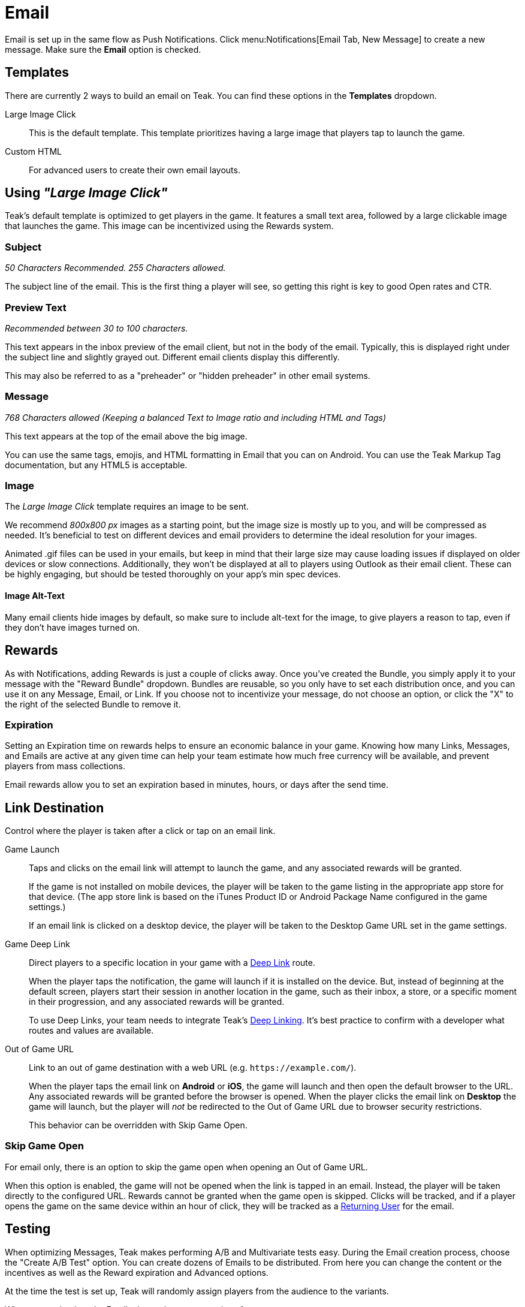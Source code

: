 = Email

Email is set up in the same flow as Push Notifications. Click menu:Notifications[Email Tab, New Message] to create a new message. Make sure the *Email* option is checked.

== Templates

There are currently 2 ways to build an email on Teak. You can find these options in the *Templates* dropdown.

Large Image Click::
This is the default template. This template prioritizes having a large image that players tap to launch the game.

Custom HTML::
For advanced users to create their own email layouts.

== Using _"Large Image Click"_

Teak's default template is optimized to get players in the game. It features a small text area, followed by a large clickable image that launches the game. This image can be incentivized using the Rewards system.

=== Subject
_50 Characters Recommended. 255 Characters allowed._

The subject line of the email. This is the first thing a player will see, so getting this right is key to good Open rates and CTR.


=== Preview Text
_Recommended between 30 to 100 characters._

This text appears in the inbox preview of the email client, but not in the body of the email. Typically, this is displayed right under the subject line and slightly grayed out. Different email clients display this differently.

This may also be referred to as a "preheader" or "hidden preheader" in other email systems.


=== Message
_768 Characters allowed (Keeping a balanced Text to Image ratio and including HTML and Tags)_

This text appears at the top of the email above the big image.

You can use the same tags, emojis, and HTML formatting in Email that you can on Android. You can use the Teak Markup Tag documentation, but any HTML5 is acceptable.

=== Image

The _Large Image Click_ template requires an image to be sent.

We recommend _800x800 px_ images as a starting point, but the image size is mostly up to you, and will be compressed as needed. It’s beneficial to test on different devices and email providers to determine the ideal resolution for your images.

Animated .gif files can be used in your emails, but keep in mind that their large size may cause loading issues if displayed on older devices or slow connections. Additionally, they won’t be displayed at all to players using Outlook as their email client. These can be highly engaging, but should be tested thoroughly on your app's min spec devices.

==== Image Alt-Text

Many email clients hide images by default, so make sure to include alt-text for the image, to give players a reason to tap, even if they don't have images turned on.

== Rewards

As with Notifications, adding Rewards is just a couple of clicks away. Once you’ve created the Bundle, you simply apply it to your message with the "Reward Bundle" dropdown.  Bundles are reusable, so you only have to set each distribution once, and you can use it on any Message, Email, or Link. If you choose not to incentivize your message, do not choose an option, or click the "X" to the right of the selected Bundle to remove it.

=== Expiration

Setting an Expiration time on rewards helps to ensure an economic balance in your game. Knowing how many Links, Messages, and Emails are active at any given time can help your team estimate how much free currency will be available, and prevent players from mass collections.

Email rewards allow you to set an expiration based in minutes, hours, or days after the send time.

== Link Destination

Control where the player is taken after a click or tap on an email link.

Game Launch::
Taps and clicks on the email link will attempt to launch the game, and any associated rewards will be granted.
+
If the game is not installed on mobile devices, the player will be taken to the game listing in the appropriate app store for that device. (The app store link is based on the iTunes Product ID or Android Package Name configured in the game settings.)
+
If an email link is clicked on a desktop device, the player will be taken to the Desktop Game URL set in the game settings.

Game Deep Link::
Direct players to a specific location in your game with a xref:unity::teak-unity-features.adoc#_deep_links[Deep Link, window=_blank] route.
+
When the player taps the notification, the game will launch if it is installed on the device. But, instead of beginning at the default screen, players start their session in another location in the game, such as their inbox, a store, or a specific moment in their progression, and any associated rewards will be granted.
+
To use Deep Links, your team needs to integrate Teak's xref:unity::teak-unity-features.adoc#_deep_links[Deep Linking, window=_blank]. It's best practice to confirm with a developer what routes and values are available.

Out of Game URL::
Link to an out of game destination with a web URL (e.g. `https&#58;//example.com/`).
+
When the player taps the email link on **Android** or **iOS**, the game will launch and then open the default browser to the URL. Any associated rewards will be granted before the browser is opened. When the player clicks the email link on **Desktop** the game will launch, but the player will __not__ be redirected to the Out of Game URL due to browser security restrictions.
+
This behavior can be overridden with Skip Game Open.

=== Skip Game Open

For email only, there is an option to skip the game open when opening an Out of Game URL.

When this option is enabled, the game will not be opened when the link is tapped in an email. Instead, the player will be taken directly to the configured URL. Rewards cannot be granted when the game open is skipped. Clicks will be tracked, and if a player opens the game on the same device within an hour of click, they will be tracked as a xref:user-guide:reference:page$notification-metrics.adoc#_email_returning_user[Returning User, window=_blank] for the email.

////
== Advanced

Deep Link::
This option allows you to direct players to a specific location in your game. When this feature is used, players will click the Email and the game will launch. Instead of beginning at the default screen, you can have players begin their session in another location in the game, such as their inbox, a store, or a specific moment in their progression. Any rewards will be awarded as normal.

A specific difference If you have both mobile and desktop experiences is that *you will only be able to use a Deep Link for one of these options per Email.* You may set the Deep Link for Mobile OR Desktop. The players who do not open where the Deep Linking is available will have their games opened to the default entry point, and will receive any Rewards as normal.

*Example*: If the Deep Link is routed for mobile, but the message is opened on desktop, it will not go to the routed entry point, but will open as if there were no Deep Link, and apply the Rewards.

You can try to mitigate this by splitting your Audience by mobile or desktop and send an Email with the corresponding Deep Links. You may still have some players who slip through the cracks.
////

== Testing

When optimizing Messages, Teak makes performing A/B and Multivariate tests easy. During the Email creation process, choose the "Create A/B Test" option. You can create dozens of Emails to be distributed. From here you can change the content or the incentives as well as the Reward expiration and Advanced options.

At the time the test is set up, Teak will randomly assign players from the audience to the variants.

When you go back to the Email tab, you have more options for your test. +
You can: +

Select a Winner:: Disable the other tests and remove them from the UI.

Configure Test:: Choose the weight of each test variable or randomize your audience. If you are running this message as a Recurring message this helps to ensure players are not only getting one variant if they remain in the audience.

NOTE: You will have to make this adjustment on each platform the test will run on and it will randomize every 24 hours.

== Preview

Once you have your Email message created and bundles added, you can verify it by sending a test message.

.Previewing an Email

. Select "Notifications" from the left rail
. Enter the "Email" Tab
. Locate the Email
. Select "Preview" on the right.

This will send to the Email address associated with your account. Previewing on different platforms and resolutions will help give the most clear picture of how your Email will appear for players.

NOTE: This requires a player to be registered with the email address where you want to receive the test message.

== Emails That Can Be Replied To

In Email Settings, create a new Email Credential using the same Sendgrid API Key as your normal Email Credential.

If, and only if, you have set up the domain of the email address you want replies to go to as an authenticated domain for your SendGrid account, you may set that email address as the From Address.

However, if you have not - or cannot do that - use the same From Address as your normal Email Credential.

In this case, set the email address you want replies to go to as the Reply To Address on the Email Credential.

Once this Email Credential is created, you can use it on a Schedule by Schedule basis. To do this, when setting up a Schedule with a Message that has Email content, you will have an option for "Override Email Credential for send". Set this to your newly created Email Credential.

Now, when this Schedule is used to send an Email, if a player replies to the Email from their email client, the reply will be sent to the configured "Reply To Address". Schedules which do not have Override Email Credentials for send will continue to use the default From and Reply To Addresses, which are typically "noreply".
